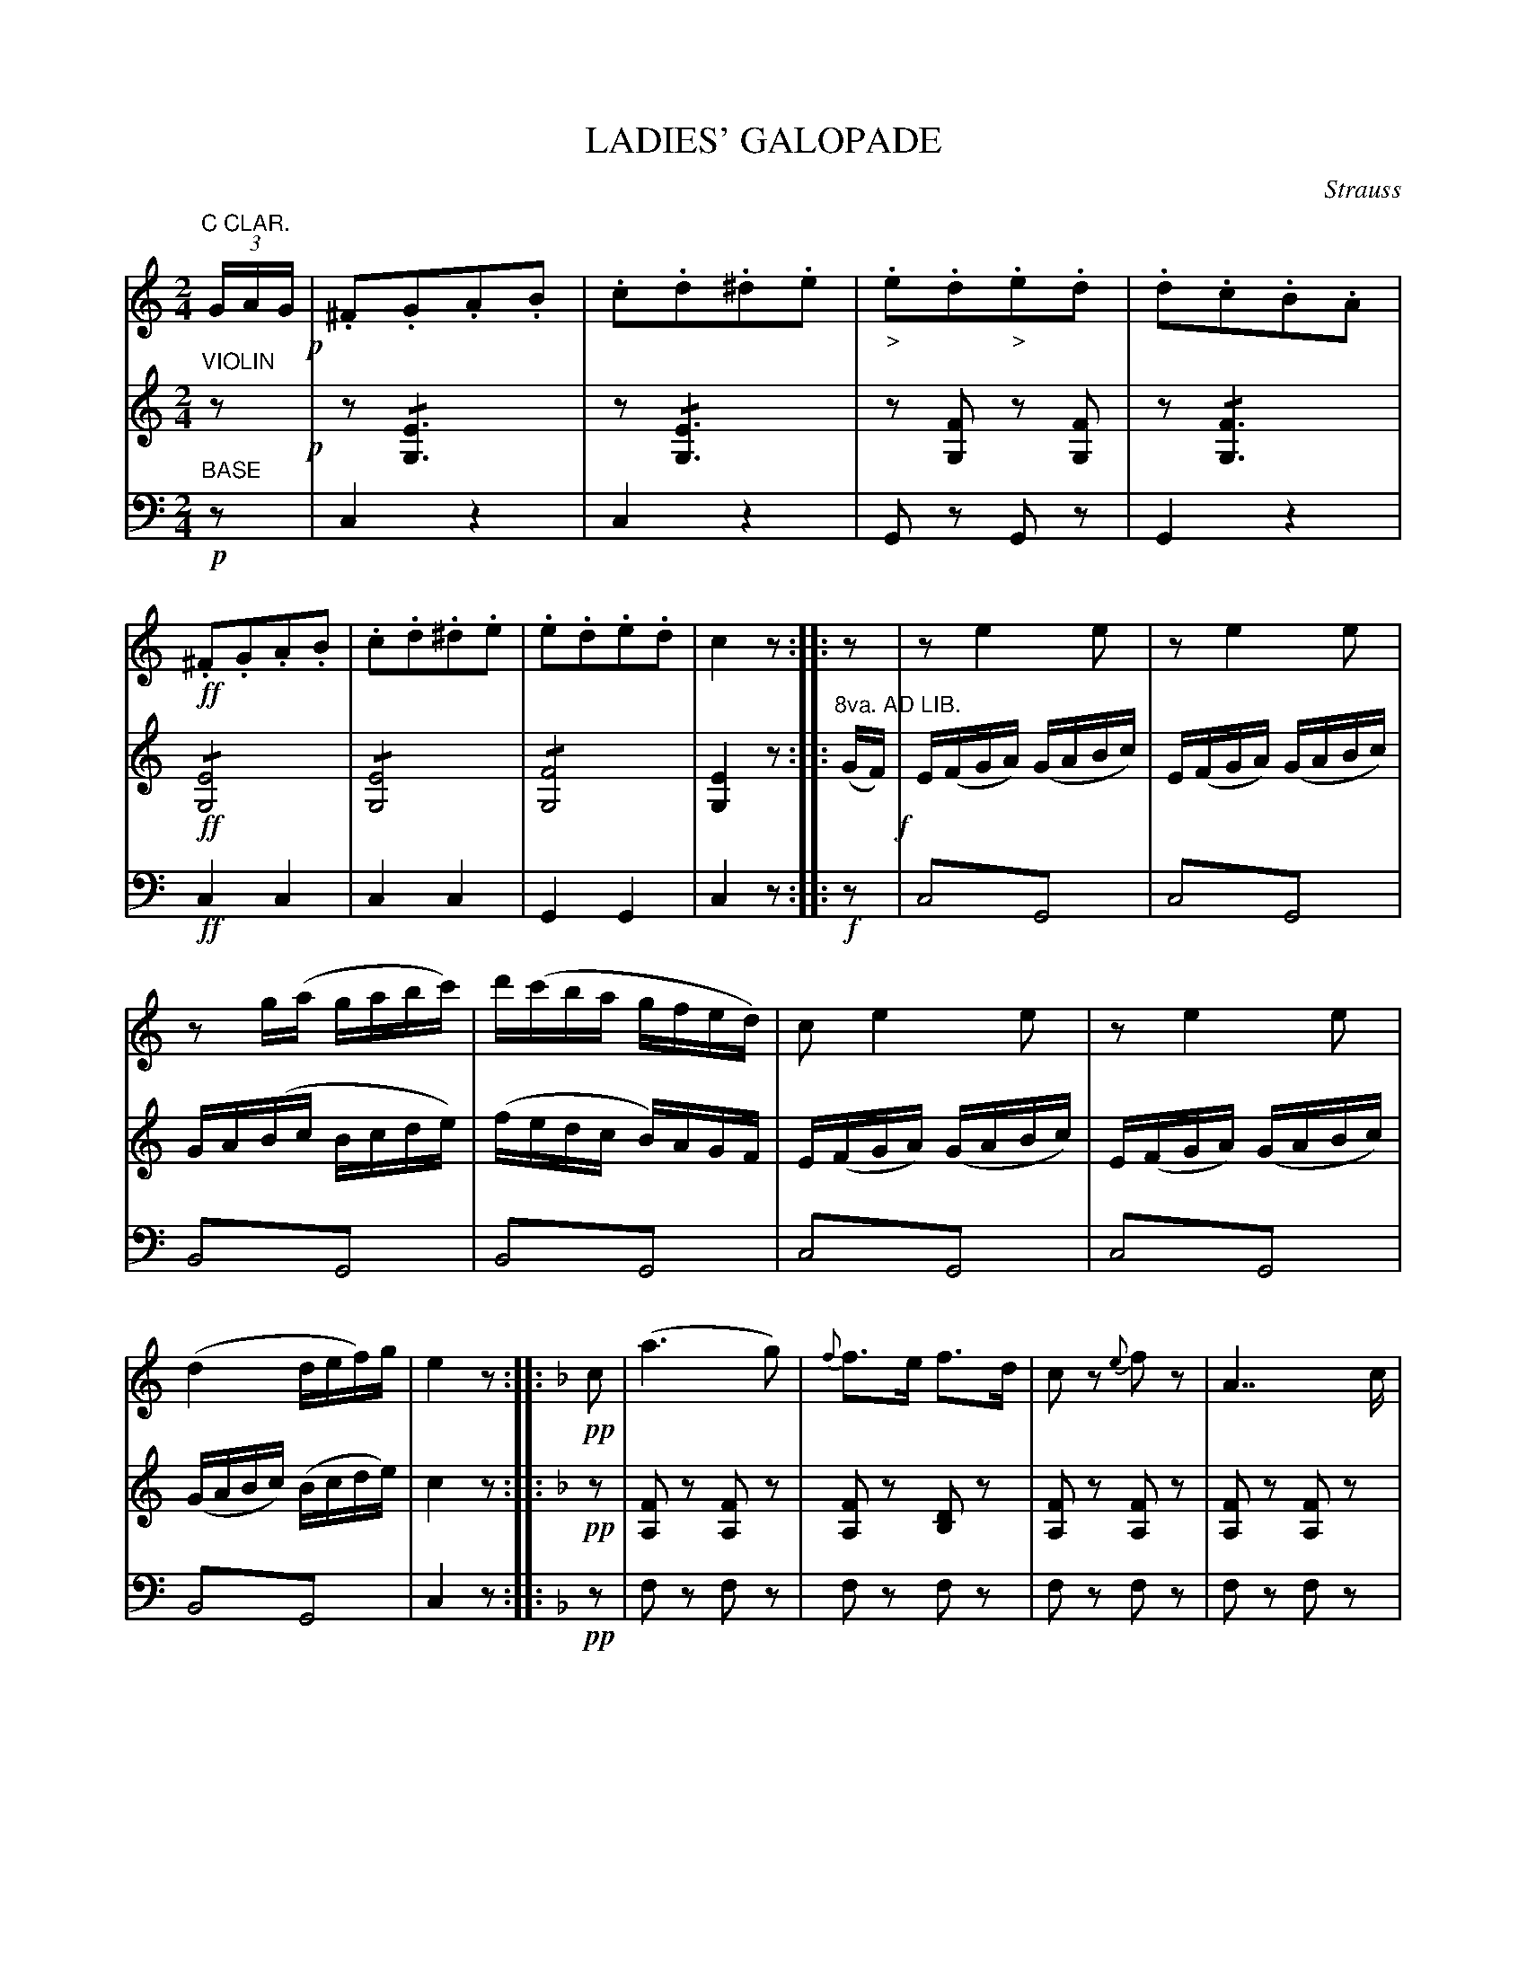 X: 1801
T: LADIES' GALOPADE
C: Strauss
B: Oliver Ditson "The Boston Collection of Instrumental Music" 1910 p.180-181
F: http://conquest.imslp.info/files/imglnks/usimg/8/8f/IMSLP175643-PMLP309456-bostoncollection00bost_bw.pdf
%: 2012 John Chambers <jc:trillian.mit.edu>
N: The thick bar line inside bar 32 is a bit odd.  What does it mean?
M: 2/4
L: 1/16
K: C
% -------------------------
V: 1
"C CLAR."(3GAG !p!|\
.^F2.G2.A2.B2 | .c2.d2.^d2.e2 | "_>".e2.d2"_>".e2.d2 | .d2.c2.B2.A2 |\
!ff!.^F2.G2.A2.B2 | .c2.d2.^d2.e2 | .e2.d2.e2.d2 | c4z2 :||: z2 |\
z2e4e2 | z2e4e2 |
z2g(a gabc') | d'(c'ba gfed) |\
c2 e4 e2 | z2 e4 e2 | (d4 def)g | e4 z2 :||:[K:F] !pp!c2 |\
(a6 g2) | {f}f3e f3d | c2z2 {e}f2z2 | A7 c |
B2z2 {^c}d2z2 | "^>"G7 B | A2z2 c2z2 | F3Ac3f | (a6 g2) |\
{g}f3e f3d | cccc c2{e}f2 | "^>"A7 c | BBBB B2{^c}d2 | "^>"G7 B |
A3c B3G | F4 z2 !f!] z2 |\
"^>"e6 z2 | "^>"e6 z2 | e2z2 e2z2 | f2z2 f2z2 |\
e6 z2 | e6 z2 | f2z2 (B2AG) | A6 "_D.C.":|
% -------------------------
V: 2
"VIOLIN"z2 !p!|\
z2!/![E6G,6] | z2!/![E6G,6] | z2[F2G,2] z2[F2G,2] | z2!/![F6G,6] |\
!ff!!/![E8G,8] | !/![E8G,8] | !/![F8G,8] | [E4G,4]z2 :||: "8va. AD LIB."(GF) !f!|\
E(FGA) (GABc) | E(FGA) (GABc) |
GA(Bc Bcde) | (fedc B)AGF |
E(FGA) (GABc) | E(FGA) (GABc) | (GABc) (Bcde) | c4 z2 :||:[K:F] !pp!z2 |\
[F2A,2]z2 [F2A,2]z2 | [F2A,2]z2 [D2B,2]z2 | [F2A,2]z2 [F2A,2]z2 | [F2A,2]z2 [F2A,2]z2 | 
[E2G,2]z2 [E2G,2]z2 | [E2B,2]z2 [E2B,2]z2 | [F2A,2]z2 [F2A,2]z2 | [F2A,2]z2 [F2A,2]z2 |\
[F2A,2]z2 [F2A,2]z2 | [F2A,2]z2 [D2B,2]z2 | [F2A,2]z2 [F2A,2]z2 | [F2A,2]z2 [F2A,2]z2 |\
[D2B,2]z2 [D2B,2]z2 | [D2B,2]z2 [D2B,2]z2 |
[F2A,2]z2 [E2G,2]z2 | [F4A,4] z2 !f!] (=Bc) |
g6 (=Bc) | g6 (=Bc) | g2(=Bc) g2(=Bc) | a2(ef) c'2(=Bc) |\
g6 (=Bc) | g6 (=Bc) | a2(ef) g2(fe) | f6 "_D.C.":|
% -------------------------
V: 3 clef=bass middle=d
"BASE"!p!z2 |\
c4z4 | c4z4 | G2z2 G2z2 | G4z4 |\
!ff!c4c4 | c4c4 | G4G4 | c4z2 :||: !f!z2 |\
c4!trem1!G4 | c4!trem1!G4 |
B4!trem1!G4 | B4!trem1!G4 | c4!trem1!G4 | c4!trem1!G4 |
B4!trem1!G4 | c4 z2 :||:[K:F] !pp!z2 |\
f2z2 f2z2 | f2z2 f2z2 | f2z2 f2z2 | f2z2 f2z2 |
c2z2 c2z2 | c2z2 c2z2 | f2z2 f2z2 | f2z2 f2z2 |
f2z2 f2z2 | f2z2 f2z2 | f2z2 f2z2 | f2z2 f2z2 |
B2z2 B2z2 | B2z2 B2z2 |
c2z2 c2z2 | f4 z2 !f!] z2 |\
z2(=bc') c4 | z2(=bc') c4 | c2z2 c2z2 | f2z2 a2z2 |
z2(=bc') c4 | z2(=bc') c4 | c2z2 c2z2 | f6 "_D.C.":|
